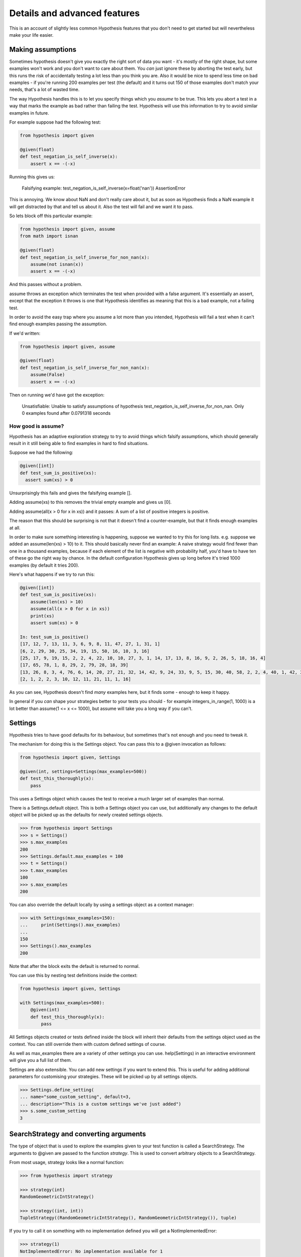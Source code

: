 =============================
Details and advanced features
=============================

This is an account of slightly less common Hypothesis features that you don't need
to get started but will nevertheless make your life easier.

------------------
Making assumptions
------------------

Sometimes hypothesis doesn't give you exactly the right sort of data you want - it's
mostly of the right shape, but some examples won't work and you don't want to care about
them. You *can* just ignore these by aborting the test early, but this runs the risk of
accidentally testing a lot less than you think you are. Also it would be nice to spend
less time on bad examples - if you're running 200 examples per test (the default) and
it turns out 150 of those examples don't match your needs, that's a lot of wasted time.

The way Hypothesis handles this is to let you specify things which you *assume* to be
true. This lets you abort a test in a way that marks the example as bad rather than
failing the test. Hypothesis will use this information to try to avoid similar examples
in future.

For example suppose had the following test:


.. code:: python

  from hypothesis import given

  @given(float)
  def test_negation_is_self_inverse(x):
      assert x == -(-x)
      

Running this gives us:

.. 

  Falsifying example: test_negation_is_self_inverse(x=float('nan'))
  AssertionError

This is annoying. We know about NaN and don't really care about it, but as soon as Hypothesis
finds a NaN example it will get distracted by that and tell us about it. Also the test will
fail and we want it to pass.

So lets block off this particular example:

.. code:: python

  from hypothesis import given, assume
  from math import isnan

  @given(float)
  def test_negation_is_self_inverse_for_non_nan(x):
      assume(not isnan(x))
      assert x == -(-x)

And this passes without a problem.

assume throws an exception which terminates the test when provided with a false argument.
It's essentially an assert, except that the exception it throws is one that Hypothesis
identifies as meaning that this is a bad example, not a failing test.

In order to avoid the easy trap where you assume a lot more than you intended, Hypothesis
will fail a test when it can't find enough examples passing the assumption.

If we'd written:

.. code:: python

  from hypothesis import given, assume

  @given(float)
  def test_negation_is_self_inverse_for_non_nan(x):
      assume(False)
      assert x == -(-x)


Then on running we'd have got the exception:

.. 

  Unsatisfiable: Unable to satisfy assumptions of hypothesis test_negation_is_self_inverse_for_non_nan. Only 0 examples found after 0.0791318 seconds
  
~~~~~~~~~~~~~~~~~~~
How good is assume?
~~~~~~~~~~~~~~~~~~~

Hypothesis has an adaptive exploration strategy to try to avoid things which falsify
assumptions, which should generally result in it still being able to find examples in
hard to find situations.

Suppose we had the following:


.. code:: python

  @given([int])
  def test_sum_is_positive(xs):
    assert sum(xs) > 0

Unsurprisingly this fails and gives the falsifying example [].

Adding assume(xs) to this removes the trivial empty example and gives us [0].

Adding assume(all(x > 0 for x in xs)) and it passes: A sum of a list of
positive integers is positive.

The reason that this should be surprising is not that it doesn't find a
counter-example, but that it finds enough examples at all.

In order to make sure something interesting is happening, suppose we wanted to
try this for long lists. e.g. suppose we added an assume(len(xs) > 10) to it.
This should basically never find an example: A naive strategy would find fewer
than one in a thousand examples, because if each element of the list is
negative with probability half, you'd have to have ten of these go the right
way by chance. In the default configuration Hypothesis gives up long before
it's tried 1000 examples (by default it tries 200).

Here's what happens if we try to run this:


.. code:: python

  @given([int])
  def test_sum_is_positive(xs):
      assume(len(xs) > 10)
      assume(all(x > 0 for x in xs))
      print(xs)
      assert sum(xs) > 0

  In: test_sum_is_positive()
  [17, 12, 7, 13, 11, 3, 6, 9, 8, 11, 47, 27, 1, 31, 1]
  [6, 2, 29, 30, 25, 34, 19, 15, 50, 16, 10, 3, 16]
  [25, 17, 9, 19, 15, 2, 2, 4, 22, 10, 10, 27, 3, 1, 14, 17, 13, 8, 16, 9, 2, 26, 5, 18, 16, 4]
  [17, 65, 78, 1, 8, 29, 2, 79, 28, 18, 39]
  [13, 26, 8, 3, 4, 76, 6, 14, 20, 27, 21, 32, 14, 42, 9, 24, 33, 9, 5, 15, 30, 40, 58, 2, 2, 4, 40, 1, 42, 33, 22, 45, 51, 2, 8, 4, 11, 5, 35, 18, 1, 46]
  [2, 1, 2, 2, 3, 10, 12, 11, 21, 11, 1, 16]

As you can see, Hypothesis doesn't find *many* examples here, but it finds some - enough to
keep it happy.

In general if you *can* shape your strategies better to your tests you should - for example
integers_in_range(1, 1000) is a lot better than assume(1 <= x <= 1000), but assume will take
you a long way if you can't.

--------
Settings
--------

Hypothesis tries to have good defaults for its behaviour, but sometimes that's
not enough and you need to tweak it.

The mechanism for doing this is the Settings object. You can pass this to a
@given invocation as follows:

.. code:: python

    from hypothesis import given, Settings

    @given(int, settings=Settings(max_examples=500))
    def test_this_thoroughly(x):
        pass

This uses a Settings object which causes the test to receive a much larger
set of examples than normal.

There is a Settings.default object. This is both a Settings object you can
use, but additionally any changes to the default object will be picked up as
the defaults for newly created settings objects.

.. code:: python

    >>> from hypothesis import Settings
    >>> s = Settings()
    >>> s.max_examples
    200
    >>> Settings.default.max_examples = 100
    >>> t = Settings()
    >>> t.max_examples
    100
    >>> s.max_examples
    200

You can also override the default locally by using a settings object as a context
manager:


.. code:: python

  >>> with Settings(max_examples=150):
  ...     print(Settings().max_examples)
  ... 
  150
  >>> Settings().max_examples
  200

Note that after the block exits the default is returned to normal.

You can use this by nesting test definitions inside the context:


.. code:: python

    from hypothesis import given, Settings

    with Settings(max_examples=500):
        @given(int)
        def test_this_thoroughly(x):
            pass

All Settings objects created or tests defined inside the block will inherit their
defaults from the settings object used as the context. You can still override them
with custom defined settings of course.

As well as max_examples there are a variety of other settings you can use.
help(Settings) in an interactive environment will give you a full list of them.

Settings are also extensible. You can add new settings if you want to extend
this. This is useful for adding additional parameters for customising your
strategies. These will be picked up by all settings objects.

.. code:: python

    >>> Settings.define_setting(
    ... name="some_custom_setting", default=3,
    ... description="This is a custom settings we've just added")
    >>> s.some_custom_setting
    3

---------------------------------------
SearchStrategy and converting arguments
---------------------------------------

The type of object that is used to explore the examples given to your test
function is called a SearchStrategy. The arguments to @given are passed to
the function *strategy*. This is used to convert arbitrary objects to
a SearchStrategy.

From most usage, strategy looks like a normal function:

.. code:: python

  >>> from hypothesis import strategy

  >>> strategy(int)
  RandomGeometricIntStrategy()

  >>> strategy((int, int))
  TupleStrategy((RandomGeometricIntStrategy(), RandomGeometricIntStrategy()), tuple) 

If you try to call it on something with no implementation defined you will
get a NotImplementedError:


.. code:: python

  >>> strategy(1)
  NotImplementedError: No implementation available for 1

Although we have a strategy for producing ints it doesn't make sense to convert
an *individual* int into a strategy.

Conversely there's no implementation for the type "tuple" because we need to know
the shape of the tuple and what sort of elements to put in it:

.. code:: python

  In[5]: strategy(tuple)
  NotImplementedError: No implementation available for <class 'tuple'>


The general idea is that arguments to strategy should "look like types" and
should generate things that are instances of that type. With collections and
similar you also need to specify the types of the elements. So e.g. the
strategy you get for (int, int, int) is a strategy for generating triples
of ints.

If you want to see the sort of data that a strategy produces you can ask it
for an example:

.. code:: python

  >>> strategy(int).example()
  192
 
  >>> strategy(str).example()
  '\U0009d5dc\U000989fc\U00106f82\U00033731'

  >>> strategy(float).example()
  -1.7551092389086e-308

  >>> strategy((int, int)).example()
  (548, 12)

Note: example is just a method that's available for this sort of interactive debugging.
It's not actually part of the process that Hypothesis uses to feed tests, though
it is of course built on the same basic mechanisms.


strategy can also accept a settings object which will customise the SearchStrategy
returned:

.. code:: python

    >>> strategy([[int]], Settings(average_list_length=0.5)).example()
    [[], [0]]

 
You can also generate lists (like tuples you generate lists from a list describing
what should be in the list rather than from the type):

.. code:: python

  >>> strategy([int]).example()
  [0, 0, -1, 0, -1, -2]


Details of what exactly you can generate are :doc:`available in a separate document <data>`.

------------------------------------
The gory details of given parameters
------------------------------------

The @given decorator may be used to specify what arguments of a function should
be parametrized over. You can use either positional or keyword arguments or a mixture
of the two.

For example all of the following are valid uses:

.. code:: python

  @given(int, int)
  def a(x, y):
    pass

  @given(int, y=int)
  def b(x, y):
    pass

  @given(int)
  def c(x, y):
    pass

  @given(y=int)
  def d(x, y):
    pass

  @given(x=int, y=int)
  def e(x, **kwargs):
    pass


  class SomeTest(TestCase):
      @given(int)
      def test_a_thing(self, x):
          pass

The following are not:

.. code:: python

  @given(int, int, int)
  def e(x, y):
      pass

  @given(x=int)
  def f(x, y):
      pass

  @given()
  def f(x, y):
      pass


The rules for determining what are valid uses of given are as follows:

1. Arguments passed as keyword arguments must cover the right hand side of the argument list.
2. Positional arguments fill up from the right, starting from the first argument not covered by a keyword argument.
3. If the function has kwargs, additional arguments will be added corresponding to any keyword arguments passed. These will be to the right of the normal argument list in an arbitrary order.
4. varargs are forbidden on functions used with @given.

If you don't have kwargs then the function returned by @given will have the same argspec (i.e. same arguments, keyword arguments, etc) as the original but with different defaults.

The reason for the "filling up from the right" behaviour is so that using @given with instance methods works: self will be passed to the function as normal and not be parametrized over.

If all this seems really confusing, my recommendation is to just not mix positional and keyword arguments. It will probably make your life easier.

-----------------------------------
Extending Hypothesis with new types
-----------------------------------

You can build new strategies out of other strategies. For example:

.. code:: python

  >>> s = strategy(int).map(Decimal)
  >>> s.example()
  Decimal('6029418')

map takes a function which takes a value produced by the original strategy and
returns a new value. It returns a strategy whose values are values from the
original strategy with that function applied to them, so here we have a strategy
which produces Decimals by first generating an int and then calling Decimal on
that int.

This is generally the encouraged way to define your own strategies: The details of how SearchStrategy
works are not currently considered part of the public API and may be liable to change.

If you want to register this so that strategy works for your custom types you
can do this by extending the strategy method:

.. code:: python

  >>> @strategy.extend_static(Decimal)
  ... def decimal_strategy(d, settings):
  ...   return strategy(int, settings).map(Decimal)
  >>> strategy(Decimal).example()
  Decimal('13')

You can also define types for your own custom data generation if you need something
more specific. For example here is a strategy that lets you specify the exact length
of list you want:

.. code:: python

  >>> from collections import namedtuple
  >>> ListsOfFixedLength = namedtuple('ListsOfFixedLength', ('length', 'elements'))
  >>> @strategy.extend(ListsOfFixedLength)
  ... def fixed_length_lists_strategy(specifier, settings):
  ...     return strategy((specifier.elements,) * specifier.length, settings).map(
  ...        pack=list)
  ... 
  >>> strategy(ListsOfFixedLength(5, int)).example()
  [0, 2190, 899, 2, -1326]

(You don't have to use namedtuple for this, but I tend to because they're
convenient)

Hypothesis also provides a standard test suite you can use for testing strategies
you've defined.


.. code:: python

  from hypothesis.strategytests import strategy_test_suite
  TestDecimal = strategy_test_suite(Decimal)

TestDecimal is a TestCase class (from unittest) that will run a bunch of tests against the
strategy you've provided for Decimal to make sure it works correctly.

~~~~~~~~~~~~~~~~~~~~~
Extending a function?
~~~~~~~~~~~~~~~~~~~~~

The way this works is that Hypothesis has something that looks suspiciously
like its own object system, called ExtMethod.

It mirrors the Python object system as closely as possible and has the
same method resolution order, but allows for methods that are defined externally
to the class that uses them. This allows extensibly doing different things
based on the type of an argument without worrying about the namespacing problems
caused by MonkeyPatching.

strategy is the main ExtMethod you are likely to interact with directly, but
there are a number of others that Hypothesis uses under the hood.


-------------------------
Custom function execution
-------------------------

Hypothesis provides you with a hook that lets you control how it runs examples.

This lets you do things like set up and tear down around each example, run
examples in a subprocess, transform coroutine tests into normal tests, etc.

The way this works is by introducing the concept of an executor. An executor
is essentially a function that takes a block of code and run it. The default
executor is:

.. code:: python

    def default_executor(function):
        return function()

You define executors by defining a method execute_example on a class. Any
test methods on that class with @given used on them will use
self.execute_example as an executor with which to run tests. For example,
the following executor runs all its code twice:


.. code:: python

    from unittest import TestCase

    class TestTryReallyHard(TestCase):
        @given(int)
        def test_something(self, i):
            perform_some_unreliable_operation(i)

        def execute_example(self, f):
            f()
            return f()

Note: The functions you use in map, etc. will run *inside* the executor. i.e.
they will not be called until you invoke the function passed to setup\_example.

Methods of a BasicStrategy however will typically be called whenever. This may
happen inside your executor or outside. This is why they have a "Warning you
have no control over the lifecycle of these values" attached.

~~~~~~~~~~~~~~~~~~~~~
Fork before each test
~~~~~~~~~~~~~~~~~~~~~

An obstacle you can run into if you want to use Hypothesis to test native code
is that your C code segfaults, or fails a C level assertion, and it causes the
whole process to exit hard and Hypothesis just cries a little and doesn't know
what is going on, so can't minimize an example for you.

The solution to this is to run your tests in a subprocess. The process can die
as messily as it likes and Hypothesis will be sitting happily in the
controlling process unaffected by the crash. Hypothesis provides a custom
executor for this:

.. code:: python

    from hypothesis.testrunners.forking import ForkingTestCase

    class TestForking(ForkingTestCase):

        @given(int)
        def test_handles_abnormal_exit(self, i):
            os._exit(1)

        @given(int)
        def test_normal_exceptions_work_too(self, i):
            assert False


Exceptions that occur in the child process will be seamlessly passed back to
the parent. Abnormal exits that do not throw an exception in the child process
will be turned into an AbnormalExit exception.

There are currently some limitations to this approach:

1. Exceptions which are not pickleable will be turned into abormal exits.
2. Tracebacks from exceptions are not properly recreated in the parent process.
3. Code called in the child process will not be recorded by coverage.
4. This is only supported on platforms with os.fork. e.g. it will not work on
   Windows.

Some of these limitations should be resolvable in time.

-------------------------------
Using Hypothesis to find values
-------------------------------

You can use Hypothesis's data exploration features to find values satisfying
some predicate:

.. code:: python

  >>> from hypothesis import find
  >>> find([int], lambda x: sum(x) >= 10)
  [10]
  >>> find([int], lambda x: sum(x) >= 10 and len(x) >= 3)
  [0, 0, 10]
  >>> find({int}, lambda x: sum(x) >= 10 and len(x) >= 3)
  {0, 1, 9}

The first argument to find describes data in the usual way for an argument to
given, and supports :doc:`all the same data types <data>`. The second is a
predicate it must satisfy.

Of course not all conditions are satisfiable. If you ask Hypothesis for an
example to a condition that is always false it will raise an error:


.. code:: python

  >>> find(int, lambda x: False)
  Traceback (most recent call last):
  ...
  hypothesis.errors.NoSuchExample: No examples of conditition lambda x: <unknown>
  >>> find(bool, lambda x: False)
  Traceback (most recent call last):
  ...
  hypothesis.errors.DefinitelyNoSuchExample: No examples of conditition lambda x: <unknown> (all 2 considered)



(The "lambda x: unknown" is because Hypothesis can't retrieve the source code
of lambdas from the interactive python console. It gives a better error message
most of the time which contains the actual condition)

The reason for the two different types of errors is that there are only a small
number of booleans, so it is feasible for Hypothesis to enumerate all of them
and simply check that your condition is never true. 

---------------------------
Providing explicit examples
---------------------------

You can explicitly ask Hypothesis to try a particular example as follows:

.. code:: python

  from hypothesis import given, example

  @given(str)
  @example("Hello world")
  @example(x="Some very long string")
  def test_some_code(x):
      assert True

Hypothesis will run all examples you've asked for first. If any of them fail it
will not go on to look for more examples. 

This can be useful both because it's easier to share and version examples in
source code than it is to share the example database, and it can also allow you
to feed specific examples that Hypothesis is unlikely to figure out on its own.

It doesn't matter whether you put the example decorator before or after given.
Any permutation of the decorators in the above will do the same thing. 

Note that examples can be positional or keyword based. If they're positional then
they will be filled in from the right when calling, so things like the following
will also work:

.. code:: python

  from unittest import TestCase
  from hypothesis import given, example


  class TestThings(TestCase):
      @given(str)
      @example("Hello world")
      @example(x="Some very long string")
      def test_some_code(self, x):
          assert True

It is *not* permitted for a single example to be a mix of positional and
keyword arguments. Either are fine, and you can use one in one example and the
other in another example if for some reason you really want to, but a single
example must be consistent.


